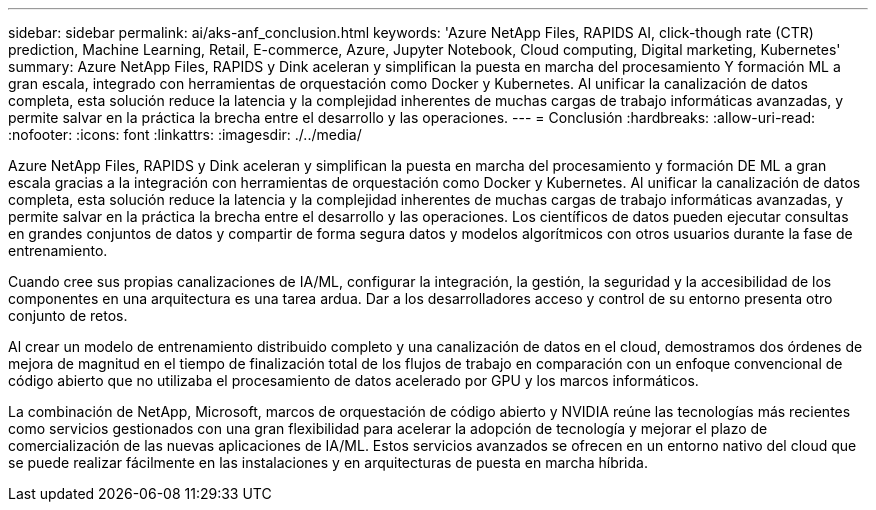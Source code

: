 ---
sidebar: sidebar 
permalink: ai/aks-anf_conclusion.html 
keywords: 'Azure NetApp Files, RAPIDS AI, click-though rate (CTR) prediction, Machine Learning, Retail, E-commerce, Azure, Jupyter Notebook, Cloud computing, Digital marketing, Kubernetes' 
summary: Azure NetApp Files, RAPIDS y Dink aceleran y simplifican la puesta en marcha del procesamiento Y formación ML a gran escala, integrado con herramientas de orquestación como Docker y Kubernetes. Al unificar la canalización de datos completa, esta solución reduce la latencia y la complejidad inherentes de muchas cargas de trabajo informáticas avanzadas, y permite salvar en la práctica la brecha entre el desarrollo y las operaciones. 
---
= Conclusión
:hardbreaks:
:allow-uri-read: 
:nofooter: 
:icons: font
:linkattrs: 
:imagesdir: ./../media/


[role="lead"]
Azure NetApp Files, RAPIDS y Dink aceleran y simplifican la puesta en marcha del procesamiento y formación DE ML a gran escala gracias a la integración con herramientas de orquestación como Docker y Kubernetes. Al unificar la canalización de datos completa, esta solución reduce la latencia y la complejidad inherentes de muchas cargas de trabajo informáticas avanzadas, y permite salvar en la práctica la brecha entre el desarrollo y las operaciones. Los científicos de datos pueden ejecutar consultas en grandes conjuntos de datos y compartir de forma segura datos y modelos algorítmicos con otros usuarios durante la fase de entrenamiento.

Cuando cree sus propias canalizaciones de IA/ML, configurar la integración, la gestión, la seguridad y la accesibilidad de los componentes en una arquitectura es una tarea ardua. Dar a los desarrolladores acceso y control de su entorno presenta otro conjunto de retos.

Al crear un modelo de entrenamiento distribuido completo y una canalización de datos en el cloud, demostramos dos órdenes de mejora de magnitud en el tiempo de finalización total de los flujos de trabajo en comparación con un enfoque convencional de código abierto que no utilizaba el procesamiento de datos acelerado por GPU y los marcos informáticos.

La combinación de NetApp, Microsoft, marcos de orquestación de código abierto y NVIDIA reúne las tecnologías más recientes como servicios gestionados con una gran flexibilidad para acelerar la adopción de tecnología y mejorar el plazo de comercialización de las nuevas aplicaciones de IA/ML. Estos servicios avanzados se ofrecen en un entorno nativo del cloud que se puede realizar fácilmente en las instalaciones y en arquitecturas de puesta en marcha híbrida.
